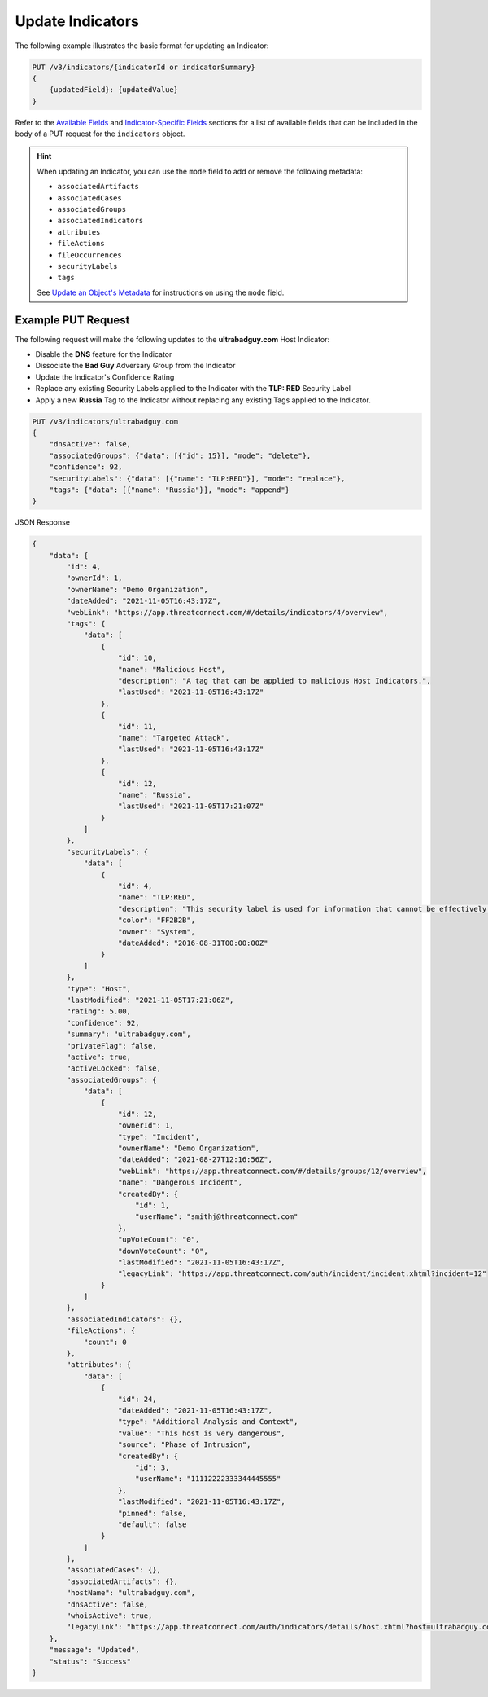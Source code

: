 Update Indicators
-----------------

The following example illustrates the basic format for updating an Indicator:

.. code::

    PUT /v3/indicators/{indicatorId or indicatorSummary}
    {
        {updatedField}: {updatedValue}
    }

Refer to the `Available Fields <#available-fields>`_ and `Indicator-Specific Fields <#indicator-specific-fields>`_ sections for a list of available fields that can be included in the body of a PUT request for the ``indicators`` object.

.. hint::
    When updating an Indicator, you can use the ``mode`` field to add or remove the following metadata:

    - ``associatedArtifacts``
    - ``associatedCases``
    - ``associatedGroups``
    - ``associatedIndicators``
    - ``attributes``
    - ``fileActions``
    - ``fileOccurrences``
    - ``securityLabels``
    - ``tags``

    See `Update an Object's Metadata <https://docs.threatconnect.com/en/latest/rest_api/v3/update_metadata.html>`_ for instructions on using the ``mode`` field.

Example PUT Request
^^^^^^^^^^^^^^^^^^^^^

The following request will make the following updates to the **ultrabadguy.com** Host Indicator:

- Disable the **DNS** feature for the Indicator
- Dissociate the **Bad Guy** Adversary Group from the Indicator
- Update the Indicator's Confidence Rating
- Replace any existing Security Labels applied to the Indicator with the **TLP: RED** Security Label
- Apply a new **Russia** Tag to the Indicator without replacing any existing Tags applied to the Indicator.

.. code::

    PUT /v3/indicators/ultrabadguy.com
    {
        "dnsActive": false,
        "associatedGroups": {"data": [{"id": 15}], "mode": "delete"},
        "confidence": 92,
        "securityLabels": {"data": [{"name": "TLP:RED"}], "mode": "replace"},
        "tags": {"data": [{"name": "Russia"}], "mode": "append"}
    }

JSON Response

.. code:: json

    {
        "data": {
            "id": 4,
            "ownerId": 1,
            "ownerName": "Demo Organization",
            "dateAdded": "2021-11-05T16:43:17Z",
            "webLink": "https://app.threatconnect.com/#/details/indicators/4/overview",
            "tags": {
                "data": [
                    {
                        "id": 10,
                        "name": "Malicious Host",
                        "description": "A tag that can be applied to malicious Host Indicators.",
                        "lastUsed": "2021-11-05T16:43:17Z"
                    },
                    {
                        "id": 11,
                        "name": "Targeted Attack",
                        "lastUsed": "2021-11-05T16:43:17Z"
                    },
                    {
                        "id": 12,
                        "name": "Russia",
                        "lastUsed": "2021-11-05T17:21:07Z"
                    }
                ]
            },
            "securityLabels": {
                "data": [
                    {
                        "id": 4,
                        "name": "TLP:RED",
                        "description": "This security label is used for information that cannot be effectively acted upon by additional parties, and could lead to impacts on a party's privacy, reputation, or operations if misused.",
                        "color": "FF2B2B",
                        "owner": "System",
                        "dateAdded": "2016-08-31T00:00:00Z"
                    }
                ]
            },
            "type": "Host",
            "lastModified": "2021-11-05T17:21:06Z",
            "rating": 5.00,
            "confidence": 92,
            "summary": "ultrabadguy.com",
            "privateFlag": false,
            "active": true,
            "activeLocked": false,
            "associatedGroups": {
                "data": [
                    {
                        "id": 12,
                        "ownerId": 1,
                        "type": "Incident",
                        "ownerName": "Demo Organization",
                        "dateAdded": "2021-08-27T12:16:56Z",
                        "webLink": "https://app.threatconnect.com/#/details/groups/12/overview",
                        "name": "Dangerous Incident",
                        "createdBy": {
                            "id": 1,
                            "userName": "smithj@threatconnect.com"
                        },
                        "upVoteCount": "0",
                        "downVoteCount": "0",
                        "lastModified": "2021-11-05T16:43:17Z",
                        "legacyLink": "https://app.threatconnect.com/auth/incident/incident.xhtml?incident=12"
                    }
                ]
            },
            "associatedIndicators": {},
            "fileActions": {
                "count": 0
            },
            "attributes": {
                "data": [
                    {
                        "id": 24,
                        "dateAdded": "2021-11-05T16:43:17Z",
                        "type": "Additional Analysis and Context",
                        "value": "This host is very dangerous",
                        "source": "Phase of Intrusion",
                        "createdBy": {
                            "id": 3,
                            "userName": "11112222333344445555"
                        },
                        "lastModified": "2021-11-05T16:43:17Z",
                        "pinned": false,
                        "default": false
                    }
                ]
            },
            "associatedCases": {},
            "associatedArtifacts": {},
            "hostName": "ultrabadguy.com",
            "dnsActive": false,
            "whoisActive": true,
            "legacyLink": "https://app.threatconnect.com/auth/indicators/details/host.xhtml?host=ultrabadguy.com&owner=Demo+Organization"
        },
        "message": "Updated",
        "status": "Success"
    }